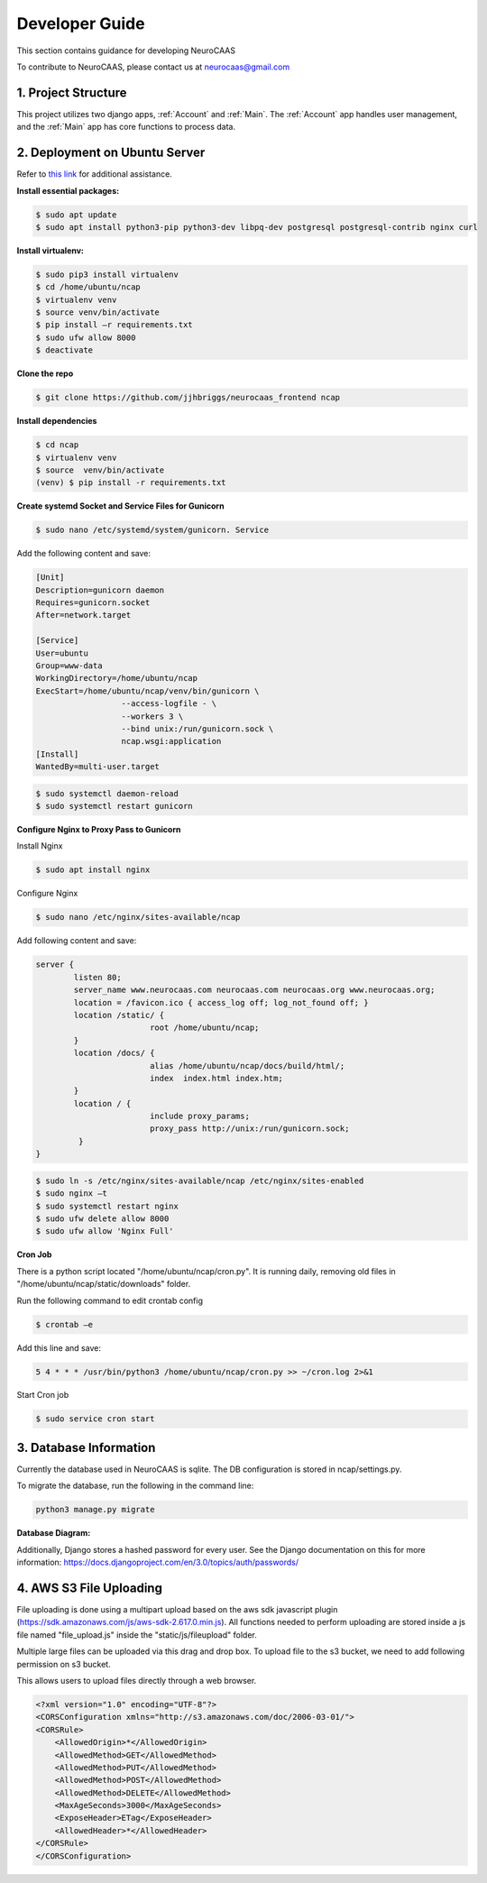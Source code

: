 Developer Guide
========================

This section contains guidance for developing NeuroCAAS

To contribute to NeuroCAAS, please contact us at neurocaas@gmail.com

1. Project Structure
---------------------

This project utilizes two django apps, :ref:`Account` and :ref:`Main`.
The :ref:`Account` app handles user management, 
and the :ref:`Main` app has core functions to process data.

2. Deployment on Ubuntu Server
------------------------------

Refer to `this link <https://www.digitalocean.com/community/tutorials/how-to-set-up-django-with-postgres-nginx-and-gunicorn-on-ubuntu-18-04>`_ for additional assistance.

**Install essential packages:**

.. code-block::

   $ sudo apt update
   $ sudo apt install python3-pip python3-dev libpq-dev postgresql postgresql-contrib nginx curl

**Install virtualenv:**

.. code-block::

   $ sudo pip3 install virtualenv
   $ cd /home/ubuntu/ncap
   $ virtualenv venv
   $ source venv/bin/activate
   $ pip install –r requirements.txt
   $ sudo ufw allow 8000
   $ deactivate

**Clone the repo**

.. code-block::

   $ git clone https://github.com/jjhbriggs/neurocaas_frontend ncap

**Install dependencies**

.. code-block::

   $ cd ncap
   $ virtualenv venv
   $ source  venv/bin/activate
   (venv) $ pip install -r requirements.txt 


**Create systemd Socket and Service Files for Gunicorn**

.. code-block::
   
   $ sudo nano /etc/systemd/system/gunicorn. Service
   
Add the following content and save:

.. code-block::

	[Unit]
	Description=gunicorn daemon
	Requires=gunicorn.socket
	After=network.target

	[Service]
	User=ubuntu
	Group=www-data
	WorkingDirectory=/home/ubuntu/ncap
	ExecStart=/home/ubuntu/ncap/venv/bin/gunicorn \
			  --access-logfile - \
			  --workers 3 \
			  --bind unix:/run/gunicorn.sock \
			  ncap.wsgi:application
	[Install]
	WantedBy=multi-user.target

.. code-block::
   
   $ sudo systemctl daemon-reload
   $ sudo systemctl restart gunicorn
   
**Configure Nginx to Proxy Pass to Gunicorn**

Install  Nginx

.. code-block::
   
   $ sudo apt install nginx

Configure Nginx

.. code-block::

   $ sudo nano /etc/nginx/sites-available/ncap

Add following content and save:

.. code-block::

	server {
		listen 80;
		server_name www.neurocaas.com neurocaas.com neurocaas.org www.neurocaas.org;
		location = /favicon.ico { access_log off; log_not_found off; }
		location /static/ {
				root /home/ubuntu/ncap;
		}
		location /docs/ {
				alias /home/ubuntu/ncap/docs/build/html/;
				index  index.html index.htm;
		}
		location / {
				include proxy_params;
				proxy_pass http://unix:/run/gunicorn.sock;
		 }
	}

.. code-block::

   $ sudo ln -s /etc/nginx/sites-available/ncap /etc/nginx/sites-enabled
   $ sudo nginx –t
   $ sudo systemctl restart nginx
   $ sudo ufw delete allow 8000
   $ sudo ufw allow 'Nginx Full'

**Cron Job**

There is a python script located "/home/ubuntu/ncap/cron.py".
It is running daily, removing old files in "/home/ubuntu/ncap/static/downloads" folder.

Run the following command to edit crontab config

.. code-block::

   $ crontab –e
   
Add this line and save:

.. code-block::

   5 4 * * * /usr/bin/python3 /home/ubuntu/ncap/cron.py >> ~/cron.log 2>&1
   
Start Cron job

.. code-block::

   $ sudo service cron start

3. Database Information
-----------------------

Currently the database used in NeuroCAAS is sqlite. The DB configuration is stored in ncap/settings.py.

To migrate the database, run the following in the command line:

.. code-block::

   python3 manage.py migrate

**Database Diagram:**

.. image:: dbdiagram.png

Additionally, Django stores a hashed password for every user. See the Django documentation on this for more information: https://docs.djangoproject.com/en/3.0/topics/auth/passwords/

4. AWS S3 File Uploading
------------------------

File uploading is done using a multipart upload based on the aws sdk javascript plugin (https://sdk.amazonaws.com/js/aws-sdk-2.617.0.min.js).
All functions needed to perform uploading are stored inside a js file named "file_upload.js" inside the "static/js/fileupload" folder.

Multiple large files can be uploaded via this drag and drop box.
To upload file to the s3 bucket, we need to add following permission on s3 bucket.

This allows users to upload files directly through a web browser.

.. code-block::

	<?xml version="1.0" encoding="UTF-8"?>
        <CORSConfiguration xmlns="http://s3.amazonaws.com/doc/2006-03-01/">
        <CORSRule>
            <AllowedOrigin>*</AllowedOrigin>
            <AllowedMethod>GET</AllowedMethod>
            <AllowedMethod>PUT</AllowedMethod>
            <AllowedMethod>POST</AllowedMethod>
            <AllowedMethod>DELETE</AllowedMethod>
            <MaxAgeSeconds>3000</MaxAgeSeconds>
            <ExposeHeader>ETag</ExposeHeader>
            <AllowedHeader>*</AllowedHeader>
        </CORSRule>
        </CORSConfiguration>
        
.. image:: s3pic.png

